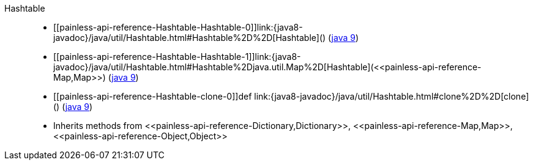 ////
Automatically generated by PainlessDocGenerator. Do not edit.
Rebuild by running `gradle generatePainlessApi`.
////

[[painless-api-reference-Hashtable]]++Hashtable++::
* ++[[painless-api-reference-Hashtable-Hashtable-0]]link:{java8-javadoc}/java/util/Hashtable.html#Hashtable%2D%2D[Hashtable]()++ (link:{java9-javadoc}/java/util/Hashtable.html#Hashtable%2D%2D[java 9])
* ++[[painless-api-reference-Hashtable-Hashtable-1]]link:{java8-javadoc}/java/util/Hashtable.html#Hashtable%2Djava.util.Map%2D[Hashtable](<<painless-api-reference-Map,Map>>)++ (link:{java9-javadoc}/java/util/Hashtable.html#Hashtable%2Djava.util.Map%2D[java 9])
* ++[[painless-api-reference-Hashtable-clone-0]]def link:{java8-javadoc}/java/util/Hashtable.html#clone%2D%2D[clone]()++ (link:{java9-javadoc}/java/util/Hashtable.html#clone%2D%2D[java 9])
* Inherits methods from ++<<painless-api-reference-Dictionary,Dictionary>>++, ++<<painless-api-reference-Map,Map>>++, ++<<painless-api-reference-Object,Object>>++
